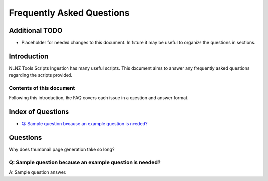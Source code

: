 ==========================
Frequently Asked Questions
==========================

Additional TODO
===============

-   Placeholder for needed changes to this document. In future it may be useful to organize the questions in sections.


Introduction
============

NLNZ Tools Scripts Ingestion has many useful scripts. This document aims to answer any frequently asked questions
regarding the scripts provided.

Contents of this document
-------------------------

Following this introduction, the FAQ covers each issue in a question and answer format.

Index of Questions
==================

-   `Q: Sample question because an example question is needed?`_

Questions
=========

Why does thumbnail page generation take so long?

Q: Sample question because an example question is needed?
---------------------------------------------------------

A: Sample question answer.
